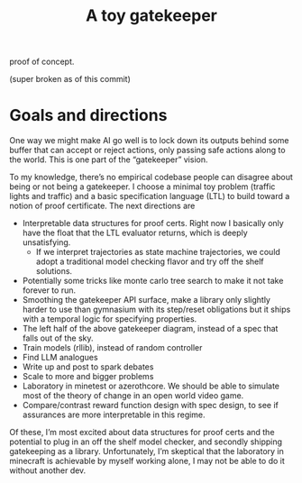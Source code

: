#+TITLE: A toy gatekeeper

proof of concept.

(super broken as of this commit)

* Goals and directions

One way we might make AI go well is to lock down its outputs behind some buffer that can accept or reject actions, only passing safe actions along to the world. This is one part of the “gatekeeper” vision.

To my knowledge, there’s no empirical codebase people can disagree about being or not being a gatekeeper. I choose a minimal toy problem (traffic lights and traffic) and a basic specification language (LTL) to build toward a notion of proof certificate. The next directions are

- Interpretable data structures for proof certs. Right now I basically only have the float that the LTL evaluator returns, which is deeply unsatisfying.
  - If we interpret trajectories as state machine trajectories, we could adopt a traditional model checking flavor and try off the shelf solutions.
- Potentially some tricks like monte carlo tree search to make it not take forever to run.
- Smoothing the gatekeeper API surface, make a library only slightly harder to use than gymnasium with its step/reset obligations but it ships with a temporal logic for specifying properties.
- The left half of the above gatekeeper diagram, instead of a spec that falls out of the sky.
- Train models (rllib), instead of random controller
- Find LLM analogues
- Write up and post to spark debates
- Scale to more and bigger problems
- Laboratory in minetest or azerothcore. We should be able to simulate most of the theory of change in an open world video game.
- Compare/contrast reward function design with spec design, to see if assurances are more interpretable in this regime.

Of these, I’m most excited about data structures for proof certs and the potential to plug in an off the shelf model checker, and secondly shipping gatekeeping as a library. Unfortunately, I’m skeptical that the laboratory in minecraft is achievable by myself working alone, I may not be able to do it without another dev.
